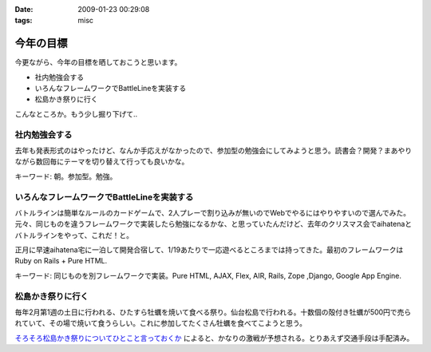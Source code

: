 :date: 2009-01-23 00:29:08
:tags: misc

=====================
今年の目標
=====================

今更ながら、今年の目標を晒しておこうと思います。

* 社内勉強会する
* いろんなフレームワークでBattleLineを実装する
* 松島かき祭りに行く

こんなところか。もう少し掘り下げて..

社内勉強会する
--------------
去年も発表形式のはやったけど、なんか手応えがなかったので、参加型の勉強会にしてみようと思う。読書会？開発？まあやりながら数回毎にテーマを切り替えて行っても良いかな。

キーワード: 朝。参加型。勉強。


いろんなフレームワークでBattleLineを実装する
--------------------------------------------
バトルラインは簡単なルールのカードゲームで、2人プレーで割り込みが無いのでWebでやるにはやりやすいので選んでみた。元々、同じものを違うフレームワークで実装したら勉強になるかな、と思っていたんだけど、去年のクリスマス会でaihatenaとバトルラインをやって、これだ！と。

正月に早速aihatena宅に一泊して開発合宿して、1/19あたりで一応遊べるところまでは持ってきた。最初のフレームワークはRuby on Rails + Pure HTML.

キーワード: 同じものを別フレームワークで実装。Pure HTML, AJAX, Flex, AIR, Rails, Zope ,Django, Google App Engine.


松島かき祭りに行く
------------------
毎年2月第1週の土日に行われる、ひたすら牡蠣を焼いて食べる祭り。仙台松島で行われる。十数個の殻付き牡蠣が500円で売られていて、その場で焼いて食うらしい。これに参加してたくさん牡蠣を食べてこようと思う。

`そろそろ松島かき祭りについてひとこと言っておくか`_ によると、かなりの激戦が予想される。とりあえず交通手段は手配済み。

.. _`そろそろ松島かき祭りについてひとこと言っておくか`: http://ko.meadowy.net/~koichiro/diary/20090122.html#p01


.. :extend type: text/html
.. :extend:

